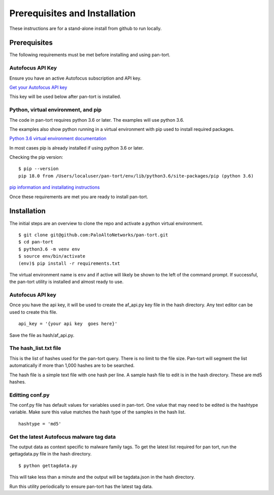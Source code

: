 Prerequisites and Installation
==============================

These instructions are for a stand-alone install from github to run locally.

Prerequisites
-------------

The following requirements must be met before installing and using pan-tort.


Autofocus API Key
~~~~~~~~~~~~~~~~~

Ensure you have an active Autofocus subscription and API key.

`Get your Autofocus API key`_

.. _Get your Autofocus API key: https://www.paloaltonetworks.com/documentation/autofocus/autofocus/autofocus_api/get-started-with-the-autofocus-api/get-your-api-key

This key will be used below after pan-tort is installed.

Python, virtual environment, and pip
~~~~~~~~~~~~~~~~~~~~~~~~~~~~~~~~~~~~

The code in pan-tort requires python 3.6 or later. The examples will use python 3.6.

The examples also show python running in a virtual environment with pip used to install required packages.

`Python 3.6 virtual environment documentation`_

.. _Python 3.6 virtual environment documentation: https://docs.python.org/3.6/tutorial/venv.html


In most cases pip is already installed if using python 3.6 or later.

Checking the pip version:

.. highlight:: bash

::

    $ pip --version
    pip 18.0 from /Users/localuser/pan-tort/env/lib/python3.6/site-packages/pip (python 3.6)


`pip information and installating instructions`_

.. _pip information and installating instructions: https://pip.pypa.io/en/stable/installing/


Once these requirements are met you are ready to install pan-tort.

Installation
------------

The initial steps are an overview to clone the repo and activate a python virtual environment.

::

    $ git clone git@github.com:PaloAltoNetworks/pan-tort.git
    $ cd pan-tort
    $ python3.6 -m venv env
    $ source env/bin/activate
    (env)$ pip install -r requirements.txt

The virtual environment name is ``env`` and if active will likely be shown to the left of the command prompt.
If successful, the pan-tort utility is installed and almost ready to use.


Autofocus API key
~~~~~~~~~~~~~~~~~

Once you have the api key, it will be used to create the af_api.py key file in the hash directory.
Any text editor can be used to create this file.

::

    api_key = '{your api key  goes here}'


Save the file as hash/af_api.py.


The hash_list.txt file
~~~~~~~~~~~~~~~~~~~~~~

This is the list of hashes used for the pan-tort query. There is no limit to the file size. Pan-tort will segment
the list automatically if more than 1,000 hashes are to be searched.

The hash file is a simple text file with one hash per line.
A sample hash file to edit is in the hash directory. These are md5 hashes.


Editting conf.py
~~~~~~~~~~~~~~~~

The conf.py file has default values for variables used in pan-tort.
One value that may need to be edited is the hashtype variable.
Make sure this value matches the hash type of the samples in the hash list.


::

    hashtype = 'md5'



Get the latest Autofocus malware tag data
~~~~~~~~~~~~~~~~~~~~~~~~~~~~~~~~~~~~~~~~~

The output data as context specific to malware family tags. To get the latest list required for pan tort,
run the gettagdata.py file in the hash directory.

::

    $ python gettagdata.py

This will take less than a minute and the output will be tagdata.json in the hash directory.

Run this utility periodically to ensure pan-tort has the latest tag data.










